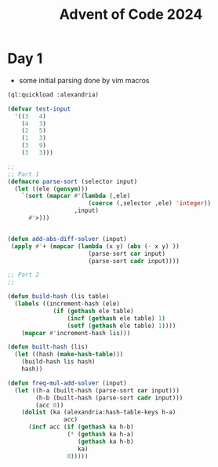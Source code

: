 :PROPERTIES:
:ID:       c5c4cca7-8b5a-4a89-b6f9-93c039a09ee0
:END:
#+title: Advent of Code 2024
#+filetags: :project:


* Day 1

 - some initial parsing done by vim macros

#+begin_src lisp
(ql:quickload :alexandria)

(defvar test-input
  '((3   4)
    (4   3)
    (2   5)
    (1   3)
    (3   9)
    (3   3)))

;;
;; Part 1
(defmacro parse-sort (selector input)
  (let ((ele (gensym)))
    `(sort (mapcar #'(lambda (,ele)
                       (coerce (,selector ,ele) 'integer))
                   ,input)
      #'>)))


(defun add-abs-diff-solver (input)
 (apply #'+ (mapcar (lambda (x y) (abs (- x y) ))
                       (parse-sort car input)
                       (parse-sort cadr input))))

;; Part 2
;;

(defun build-hash (lis table)
  (labels ((increment-hash (ele)
             (if (gethash ele table)
                 (incf (gethash ele table) 1)
                 (setf (gethash ele table) 1))))
    (mapcar #'increment-hash lis)))

(defun built-hash (lis)
  (let ((hash (make-hash-table)))
    (build-hash lis hash)
    hash))

(defun freq-mul-add-solver (input)
  (let ((h-a (built-hash (parse-sort car input)))
        (h-b (built-hash (parse-sort cadr input)))
        (acc 0))
    (dolist (ka (alexandria:hash-table-keys h-a)
                acc)
      (incf acc (if (gethash ka h-b)
                 (* (gethash ka h-a)
                    (gethash ka h-b)
                    ka)
                 0)))))
#+end_src
